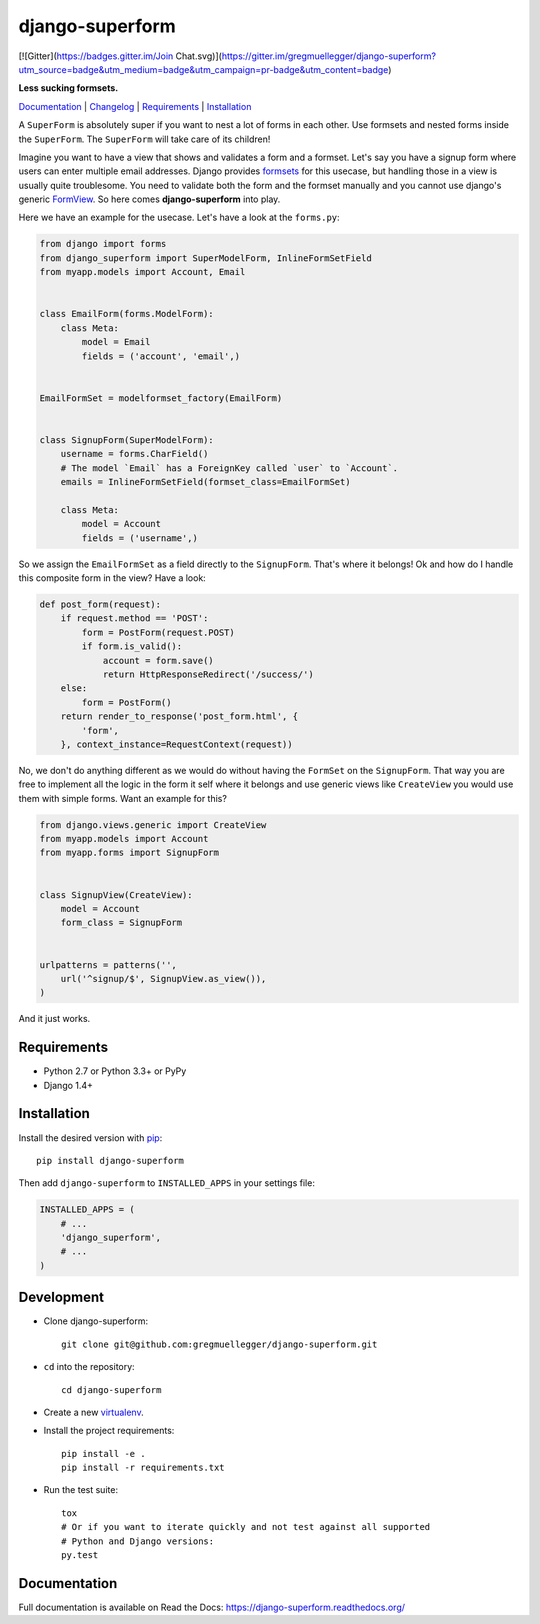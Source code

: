 django-superform
================
[![Gitter](https://badges.gitter.im/Join Chat.svg)](https://gitter.im/gregmuellegger/django-superform?utm_source=badge&utm_medium=badge&utm_campaign=pr-badge&utm_content=badge)

**Less sucking formsets.**

|build| |package| |gitter|

Documentation_ | Changelog_ | Requirements_ | Installation_

A ``SuperForm`` is absolutely super if you want to nest a lot of forms in each
other. Use formsets and nested forms inside the ``SuperForm``. The
``SuperForm`` will take care of its children!

Imagine you want to have a view that shows and validates a form and a formset.
Let's say you have a signup form where users can enter multiple email
addresses. Django provides formsets_ for this usecase, but handling those in a
view is usually quite troublesome. You need to validate both the form and the
formset manually and you cannot use django's generic FormView_. So here comes
**django-superform** into play.

.. _formsets: https://docs.djangoproject.com/en/1.10/topics/forms/formsets/
.. _FormView: https://docs.djangoproject.com/en/1.10/ref/class-based-views/generic-editing/#formview

Here we have an example for the usecase. Let's have a look at the
``forms.py``:

.. code-block:: python

    from django import forms
    from django_superform import SuperModelForm, InlineFormSetField
    from myapp.models import Account, Email


    class EmailForm(forms.ModelForm):
        class Meta:
            model = Email
            fields = ('account', 'email',)


    EmailFormSet = modelformset_factory(EmailForm)


    class SignupForm(SuperModelForm):
        username = forms.CharField()
        # The model `Email` has a ForeignKey called `user` to `Account`.
        emails = InlineFormSetField(formset_class=EmailFormSet)

        class Meta:
            model = Account
            fields = ('username',)


So we assign the ``EmailFormSet`` as a field directly to the ``SignupForm``.
That's where it belongs! Ok and how do I handle this composite form in the
view? Have a look:

.. code-block:: python

    def post_form(request):
        if request.method == 'POST':
            form = PostForm(request.POST)
            if form.is_valid():
                account = form.save()
                return HttpResponseRedirect('/success/')
        else:
            form = PostForm()
        return render_to_response('post_form.html', {
            'form',
        }, context_instance=RequestContext(request))


No, we don't do anything different as we would do without having the
``FormSet`` on the ``SignupForm``. That way you are free to implement all the
logic in the form it self where it belongs and use generic views like
``CreateView`` you would use them with simple forms. Want an example for this?

.. code-block:: python

    from django.views.generic import CreateView
    from myapp.models import Account
    from myapp.forms import SignupForm


    class SignupView(CreateView):
        model = Account
        form_class = SignupForm


    urlpatterns = patterns('',
        url('^signup/$', SignupView.as_view()),
    )

And it just works.

.. _Requirements:

Requirements
------------

- Python 2.7 or Python 3.3+ or PyPy
- Django 1.4+

.. _Installation:

Installation
------------

Install the desired version with pip_::

    pip install django-superform

.. _pip: https://pip.pypa.io/en/stable/

Then add ``django-superform`` to ``INSTALLED_APPS`` in your settings file:

.. code-block:: python

    INSTALLED_APPS = (
        # ...
        'django_superform',
        # ...
    )

Development
-----------

- Clone django-superform::

    git clone git@github.com:gregmuellegger/django-superform.git

- ``cd`` into the repository::

    cd django-superform

- Create a new virtualenv_.
- Install the project requirements::

    pip install -e .
    pip install -r requirements.txt

- Run the test suite::

    tox
    # Or if you want to iterate quickly and not test against all supported
    # Python and Django versions:
    py.test

.. _virtualenv: https://virtualenv.pypa.io/en/latest/

Documentation
-------------

Full documentation is available on Read the Docs: https://django-superform.readthedocs.org/

.. _Changelog: https://django-superform.readthedocs.org/en/latest/changelog.html
.. _Documentation: https://django-superform.readthedocs.org/

.. |build| image:: https://travis-ci.org/gregmuellegger/django-superform.svg?branch=master
    :alt: Build Status
    :scale: 100%
    :target: https://travis-ci.org/gregmuellegger/django-superform
.. |package| image:: https://badge.fury.io/py/django-superform.svg
    :alt: Package Version
    :scale: 100%
    :target: http://badge.fury.io/py/django-superform
.. |gitter| image:: https://badges.gitter.im/JoinChat.svg
    :alt: Gitter Chat, discuss django-superform with others
    :scale: 100%
    :target: https://gitter.im/gregmuellegger/django-superform
